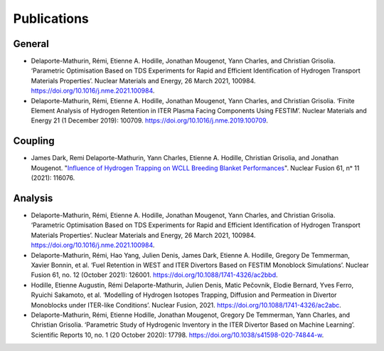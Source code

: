============
Publications
============


-------
General
-------

- Delaporte-Mathurin, Rémi, Etienne A. Hodille, Jonathan Mougenot, Yann Charles, and Christian Grisolia. ‘Parametric Optimisation Based on TDS Experiments for Rapid and Efficient Identification of Hydrogen Transport Materials Properties’. Nuclear Materials and Energy, 26 March 2021, 100984. https://doi.org/10.1016/j.nme.2021.100984.

- Delaporte-Mathurin, Rémi, Etienne A. Hodille, Jonathan Mougenot, Yann Charles, and Christian Grisolia. ‘Finite Element Analysis of Hydrogen Retention in ITER Plasma Facing Components Using FESTIM’. Nuclear Materials and Energy 21 (1 December 2019): 100709. https://doi.org/10.1016/j.nme.2019.100709.


--------
Coupling
--------

- James Dark, Remi Delaporte-Mathurin, Yann Charles, Etienne A. Hodille, Christian Grisolia, and Jonathan Mougenot. "`Influence of Hydrogen Trapping on WCLL Breeding Blanket Performances <https://doi.org/10.1088/1741-4326/ac28b0>`_". Nuclear Fusion 61, nᵒ 11 (2021): 116076.


--------
Analysis
--------

- Delaporte-Mathurin, Rémi, Etienne A. Hodille, Jonathan Mougenot, Yann Charles, and Christian Grisolia. ‘Parametric Optimisation Based on TDS Experiments for Rapid and Efficient Identification of Hydrogen Transport Materials Properties’. Nuclear Materials and Energy, 26 March 2021, 100984. https://doi.org/10.1016/j.nme.2021.100984.

- Delaporte-Mathurin, Rémi, Hao Yang, Julien Denis, James Dark, Etienne A. Hodille, Gregory De Temmerman, Xavier Bonnin, et al. ‘Fuel Retention in WEST and ITER Divertors Based on FESTIM Monoblock Simulations’. Nuclear Fusion 61, no. 12 (October 2021): 126001. https://doi.org/10.1088/1741-4326/ac2bbd.

- Hodille, Etienne Augustin, Rémi Delaporte-Mathurin, Julien Denis, Matic Pečovnik, Elodie Bernard, Yves Ferro, Ryuichi Sakamoto, et al. ‘Modelling of Hydrogen Isotopes Trapping, Diffusion and Permeation in Divertor Monoblocks under ITER-like Conditions’. Nuclear Fusion, 2021. https://doi.org/10.1088/1741-4326/ac2abc.

- Delaporte-Mathurin, Rémi, Etienne Hodille, Jonathan Mougenot, Gregory De Temmerman, Yann Charles, and Christian Grisolia. ‘Parametric Study of Hydrogenic Inventory in the ITER Divertor Based on Machine Learning’. Scientific Reports 10, no. 1 (20 October 2020): 17798. https://doi.org/10.1038/s41598-020-74844-w.
